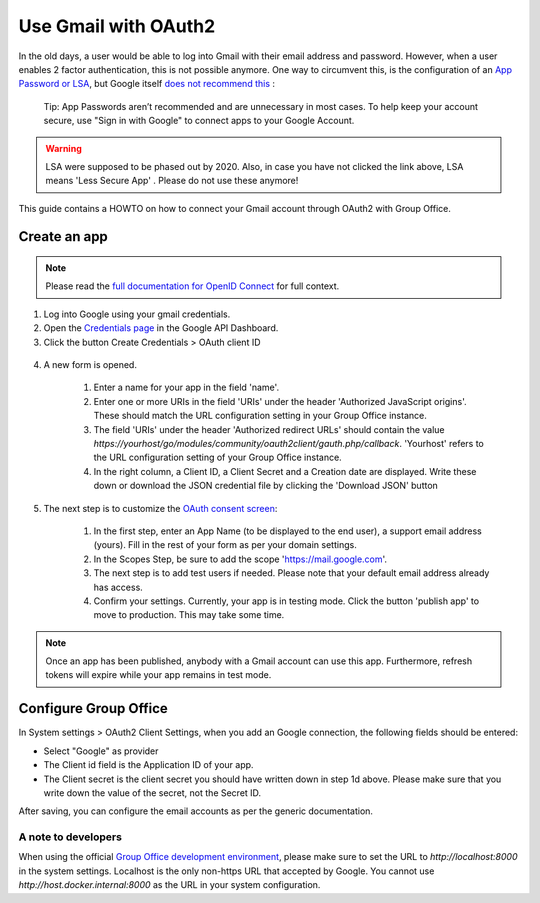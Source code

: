 
.. _gmail:

Use Gmail with OAuth2
=====================

In the old days, a user would be able to log into Gmail with their email address and password. However, when a user
enables 2 factor authentication, this is not possible anymore. One way to circumvent this, is the configuration of an
`App Password or LSA <https://support.google.com/accounts/answer/6010255>`_, but Google itself `does not recommend
this <https://support.google.com/accounts/answer/185833?>`_ :

	Tip: App Passwords aren’t recommended and are unnecessary in most cases. To help keep your account secure, use "Sign
	in with Google" to connect apps to your Google Account.

.. warning:: LSA were supposed to be phased out by 2020. Also, in case you have not clicked the link above, LSA means 'Less Secure App' . Please do not use these anymore!

This guide contains a HOWTO on how to connect your Gmail account through OAuth2 with Group Office.

Create an app
`````````````
.. note:: Please read the `full documentation for OpenID Connect <https://developers.google.com/identity/protocols/oauth2/openid-connect>`_ for full context.

1. Log into Google using your gmail credentials.
2. Open the `Credentials page <https://console.cloud.google.com/apis/credentials>`_ in the Google API Dashboard.
3. Click the button Create Credentials > OAuth client ID

.. figure:: /_static/using/oauth2/google-credentials-dashboard-1.png

4. A new form is opened.

	1. Enter a name for your app in the field 'name'.
	2. Enter one or more URIs in the field 'URIs' under the header 'Authorized JavaScript origins'. These should match the URL configuration setting in your Group Office instance.
	3. The field 'URIs' under the header 'Authorized redirect URLs' should contain the value `https://yourhost/go/modules/community/oauth2client/gauth.php/callback`. 'Yourhost' refers to the URL configuration setting of your Group Office instance.
	4. In the right column, a Client ID, a Client Secret and a Creation date are displayed. Write these down or download the JSON credential file by clicking the 'Download JSON' button

.. figure:: /_static/using/oauth2/google-credentials-dashboard-2.png
   :width: 800px

5.  The next step is to customize the `OAuth consent screen <https://console.cloud.google.com/apis/credentials/consent>`_:

	1. In the first step, enter an App Name (to be displayed to the end user), a support email address (yours). Fill in the rest of your form as per your domain settings.
	2. In the Scopes Step, be sure to add the scope 'https://mail.google.com'.
	3. The next step is to add test users if needed. Please note that your default email address already has access.
	4. Confirm your settings. Currently, your app is in testing mode. Click the button 'publish app' to move to production. This may take some time.

.. note:: Once an app has been published, anybody with a Gmail account can use this app. Furthermore, refresh tokens will expire while your app remains in test mode.


Configure Group Office
``````````````````````

In System settings > OAuth2 Client Settings, when you add an Google connection, the following fields should be entered:

- Select "Google" as provider
- The Client id field is the Application ID of your app.
- The Client secret is the client secret you should have written down in step 1d above. Please make sure that you write down the value of the secret, not the Secret ID.

After saving, you can configure the email accounts as per the generic documentation.

A note to developers
++++++++++++++++++++

When using the official `Group Office development environment <https://github.com/Intermesh/docker-groupoffice-development>`_,
please make sure to set the URL to `http://localhost:8000` in the system settings. Localhost is the only non-https URL that
accepted by Google. You cannot use `http://host.docker.internal:8000` as the URL in your system configuration.
